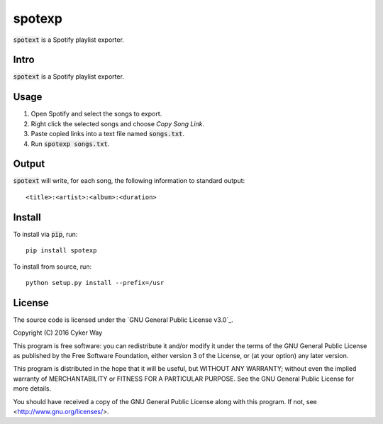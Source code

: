 ================================================
spotexp
================================================

.. default-role:: code

`spotext` is a Spotify playlist exporter.

Intro
================================================

`spotext` is a Spotify playlist exporter.

Usage
================================================

1.  Open Spotify and select the songs to export.

2.  Right click the selected songs and choose *Copy Song Link*.

3.  Paste copied links into a text file named `songs.txt`.

4.  Run `spotexp songs.txt`.

Output
================================================

`spotext` will write, for each song, the following information to standard
output:

::

    <title>:<artist>:<album>:<duration>

Install
================================================

To install via `pip`, run:

::

    pip install spotexp

To install from source, run:

::

    python setup.py install --prefix=/usr

License
================================================

The source code is licensed under the `GNU General Public License v3.0`_.

Copyright (C) 2016 Cyker Way

This program is free software: you can redistribute it and/or modify
it under the terms of the GNU General Public License as published by
the Free Software Foundation, either version 3 of the License, or
(at your option) any later version.

This program is distributed in the hope that it will be useful,
but WITHOUT ANY WARRANTY; without even the implied warranty of
MERCHANTABILITY or FITNESS FOR A PARTICULAR PURPOSE.  See the
GNU General Public License for more details.

You should have received a copy of the GNU General Public License
along with this program.  If not, see <http://www.gnu.org/licenses/>.

